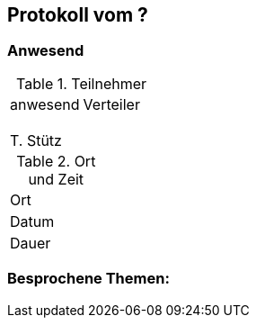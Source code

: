 == Protokoll vom ?

=== Anwesend

.Teilnehmer
|===
| anwesend        | Verteiler
|                 |
|                 |
|                 |
|                 |
| T. Stütz        |
|===

.Ort und Zeit
|===
| Ort   |
| Datum |
| Dauer |
|===

=== Besprochene Themen:
